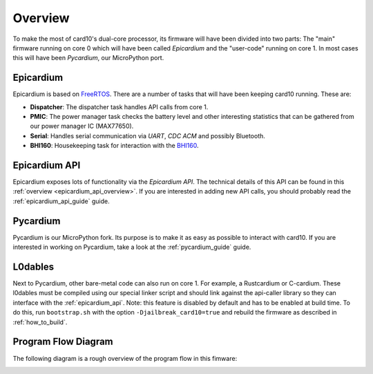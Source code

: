 .. _firmware_overview:

Overview
========
To make the most of card10's dual-core processor, its firmware will have been
divided into two parts: The "main" firmware running on core 0 which will have
been called *Epicardium* and the "user-code" running on core 1.  In most cases
this will have been *Pycardium*, our MicroPython port.

.. image:: ./static/overview.svg

Epicardium
----------
Epicardium is based on `FreeRTOS <https://www.freertos.org/>`_.  There are a
number of tasks that will have been keeping card10 running.  These are:

* **Dispatcher**:  The dispatcher task handles API calls from core 1.
* **PMIC**:  The power manager task checks the battery level and other interesting
  statistics that can be gathered from our power manager IC (MAX77650).
* **Serial**:  Handles serial communication via *UART*, *CDC ACM* and possibly
  Bluetooth.
* **BHI160**: Housekeeping task for interaction with the `BHI160`_.

.. _BHI160: https://www.bosch-sensortec.com/bst/products/all_products/bhi160

.. todo::

   The following tasks have not yet been implemented/are currently in the works:

   - **Bluetooth**: The bluetooth stack (`#23`_)
   - **Payload Controller**: Control what is running on core 1

   .. _#23: https://git.card10.badge.events.ccc.de/card10/firmware/issues/23

Epicardium API
--------------
Epicardium exposes lots of functionality via the *Epicardium API*.  The
technical details of this API can be found in this :ref:`overview
<epicardium_api_overview>`.  If you are interested in adding new API calls,
you should probably read the :ref:`epicardium_api_guide` guide.

Pycardium
---------
Pycardium is our MicroPython fork.  Its purpose is to make it as easy as
possible to interact with card10.  If you are interested in working on
Pycardium, take a look at the :ref:`pycardium_guide` guide.

L0dables
--------
Next to Pycardium, other bare-metal code can also run on core 1.  For example,
a Rustcardium or C-cardium.  These l0dables must be compiled using our special
linker script and should link against the api-caller library so they can
interface with the :ref:`epicardium_api`.
Note: this feature is disabled by default and has to be enabled at build time.
To do this, run ``bootstrap.sh`` with the option ``-Djailbreak_card10=true``
and rebuild the firmware as described in :ref:`how_to_build`.

.. todo::

   Provide more details how this works

Program Flow Diagram
--------------------
The following diagram is a rough overview of the program flow in this fimware:

.. image:: ./static/firmware-flow.svg
